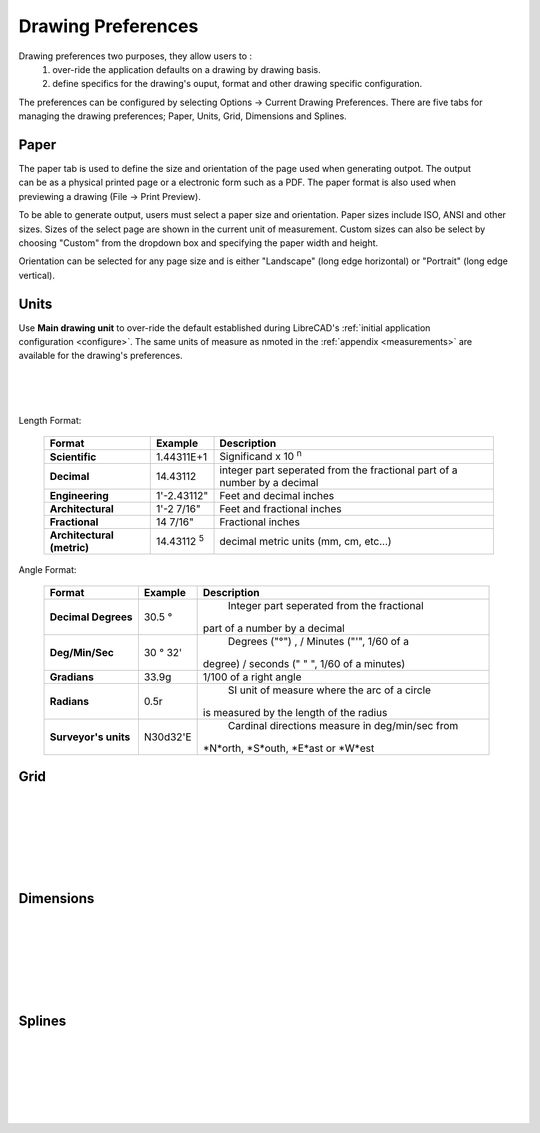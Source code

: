.. _draw-pref:


Drawing Preferences
===================

Drawing preferences two purposes, they allow users to :
    1. over-ride the application defaults on a drawing by drawing basis.
    2. define specifics for the drawing's ouput, format and other drawing specific configuration.

The preferences can be configured by selecting Options -> Current Drawing Preferences.  There are five tabs for managing the drawing preferences; Paper, Units, Grid, Dimensions and Splines.


Paper
-----

.. Text for describing images follow image directive.

.. figure:: /images/drawPref1.png
    :width: 785px
    :height: 623px
    :align: right
    :scale: 50
    :alt: LibreCAD Drawing Preferences - Paper

The paper tab is used to define the size and orientation of the page used when generating outpot.  The output can be as a physical printed page or a electronic form such as a PDF.  The paper format is also used when previewing a drawing (File -> Print Preview).

To be able to generate output, users must select a paper size and orientation.  Paper sizes include ISO, ANSI and other sizes.  Sizes of the select page are shown in the current unit of measurement.  Custom sizes can also be select by choosing "Custom" from the dropdown box and specifying the paper width and height.

Orientation can be selected for any page size and is either "Landscape" (long edge horizontal) or "Portrait" (long edge vertical).


Units
-----

.. figure:: /images/drawPref2.png
    :width: 785px
    :height: 623px
    :align: right
    :scale: 50
    :alt: LibreCAD Drawing Preferences - Units

Use **Main drawing unit** to over-ride the default established during LibreCAD's :ref:`initial application configuration <configure>`.  The same units of measure as nmoted in the :ref:`appendix <measurements>` are available for the drawing's preferences.

|
|
|

Length Format:

    ==============================  ============================  ================================================
    Format                          Example                       Description
    ==============================  ============================  ================================================
    **Scientific**                  1.44311E+1                    Significand x 10 :superscript:`n` 
    **Decimal**                     14.43112                      integer part seperated from the fractional part 
                                                                  of a number by a decimal
    **Engineering**                 1'-2.43112"                   Feet and decimal inches
    **Architectural**               1'-2 7/16"                    Feet and fractional inches
    **Fractional**                  14 7/16"                      Fractional inches
    **Architectural (metric)**      14.43112 :superscript:`5`     decimal metric units (mm, cm, etc...)
    ==============================  ============================  ================================================


Angle Format:

    ==============================  ============================  ================================================
    Format                          Example                       Description
    ==============================  ============================  ================================================
	**Decimal Degrees**             30.5 |deg|                    Integer part seperated from the fractional 
                                                                  part of a number by a decimal
	**Deg/Min/Sec**                 30 |deg| 32'                  Degrees ("|deg|") , / Minutes ("'", 1/60 of a 
                                                                  degree) / seconds (" \" ", 1/60 of a minutes)
	**Gradians**                    33.9g                         1/100 of a right angle
	**Radians**                     0.5r                          SI unit of measure where the arc of a circle 
                                                                  is measured by the length of the radius
	**Surveyor's units**            N30d32'E                      Cardinal directions measure in deg/min/sec from 
                                                                  *N*orth, *S*outh, *E*ast or *W*est
    ==============================  ============================  ================================================



Grid
----

.. figure:: /images/drawPref3.png
    :width: 785px
    :height: 623px
    :align: right
    :scale: 50
    :alt: LibreCAD Drawing Preferences - Grid

|
|
|
|
|
|

Dimensions
----------

.. figure:: /images/drawPref4.png
    :width: 785px
    :height: 623px
    :align: right
    :scale: 50
    :alt: LibreCAD Drawing Preferences - Dimensions

|
|
|
|
|
|


Splines
-------

.. figure:: /images/drawPref5.png
    :width: 785px
    :height: 623px
    :align: right
    :scale: 50
    :alt: LibreCAD Drawing Preferences - Splines

|
|
|
|
|
|


.. Symbols

.. |deg| unicode:: U+00B0

